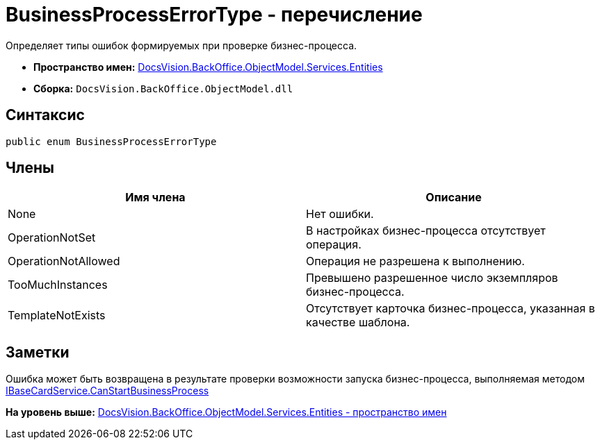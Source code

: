 = BusinessProcessErrorType - перечисление

Определяет типы ошибок формируемых при проверке бизнес-процесса.

* [.keyword]*Пространство имен:* xref:Entities_NS.adoc[DocsVision.BackOffice.ObjectModel.Services.Entities]
* [.keyword]*Сборка:* [.ph .filepath]`DocsVision.BackOffice.ObjectModel.dll`

== Синтаксис

[source,pre,codeblock,language-csharp]
----
public enum BusinessProcessErrorType
----

== Члены

[cols=",",options="header",]
|===
|Имя члена |Описание
|None |Нет ошибки.
|OperationNotSet |В настройках бизнес-процесса отсутствует операция.
|OperationNotAllowed |Операция не разрешена к выполнению.
|TooMuchInstances |Превышено разрешенное число экземпляров бизнес-процесса.
|TemplateNotExists |Отсутствует карточка бизнес-процесса, указанная в качестве шаблона.
|===

== Заметки

Ошибка может быть возвращена в результате проверки возможности запуска бизнес-процесса, выполняемая методом xref:../IBaseCardService.CanStartBusinessProcess_MT.adoc[IBaseCardService.CanStartBusinessProcess]

*На уровень выше:* xref:../../../../../../api/DocsVision/BackOffice/ObjectModel/Services/Entities/Entities_NS.adoc[DocsVision.BackOffice.ObjectModel.Services.Entities - пространство имен]
